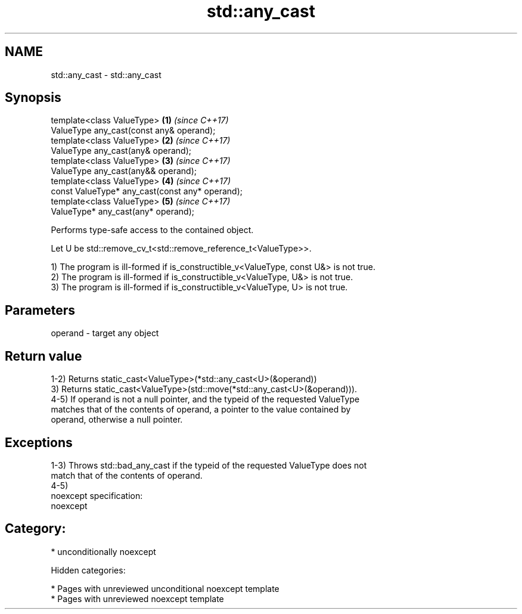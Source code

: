 .TH std::any_cast 3 "2018.03.28" "http://cppreference.com" "C++ Standard Libary"
.SH NAME
std::any_cast \- std::any_cast

.SH Synopsis
   template<class ValueType>                      \fB(1)\fP \fI(since C++17)\fP
   ValueType any_cast(const any& operand);
   template<class ValueType>                      \fB(2)\fP \fI(since C++17)\fP
   ValueType any_cast(any& operand);
   template<class ValueType>                      \fB(3)\fP \fI(since C++17)\fP
   ValueType any_cast(any&& operand);
   template<class ValueType>                      \fB(4)\fP \fI(since C++17)\fP
   const ValueType* any_cast(const any* operand);
   template<class ValueType>                      \fB(5)\fP \fI(since C++17)\fP
   ValueType* any_cast(any* operand);

   Performs type-safe access to the contained object.

   Let U be std::remove_cv_t<std::remove_reference_t<ValueType>>.

   1) The program is ill-formed if is_constructible_v<ValueType, const U&> is not true.
   2) The program is ill-formed if is_constructible_v<ValueType, U&> is not true.
   3) The program is ill-formed if is_constructible_v<ValueType, U> is not true.

.SH Parameters

   operand - target any object

.SH Return value

   1-2) Returns static_cast<ValueType>(*std::any_cast<U>(&operand))
   3) Returns static_cast<ValueType>(std::move(*std::any_cast<U>(&operand))).
   4-5) If operand is not a null pointer, and the typeid of the requested ValueType
   matches that of the contents of operand, a pointer to the value contained by
   operand, otherwise a null pointer.

.SH Exceptions

   1-3) Throws std::bad_any_cast if the typeid of the requested ValueType does not
   match that of the contents of operand.
   4-5)
   noexcept specification:
   noexcept
.SH Category:

     * unconditionally noexcept

   Hidden categories:

     * Pages with unreviewed unconditional noexcept template
     * Pages with unreviewed noexcept template
